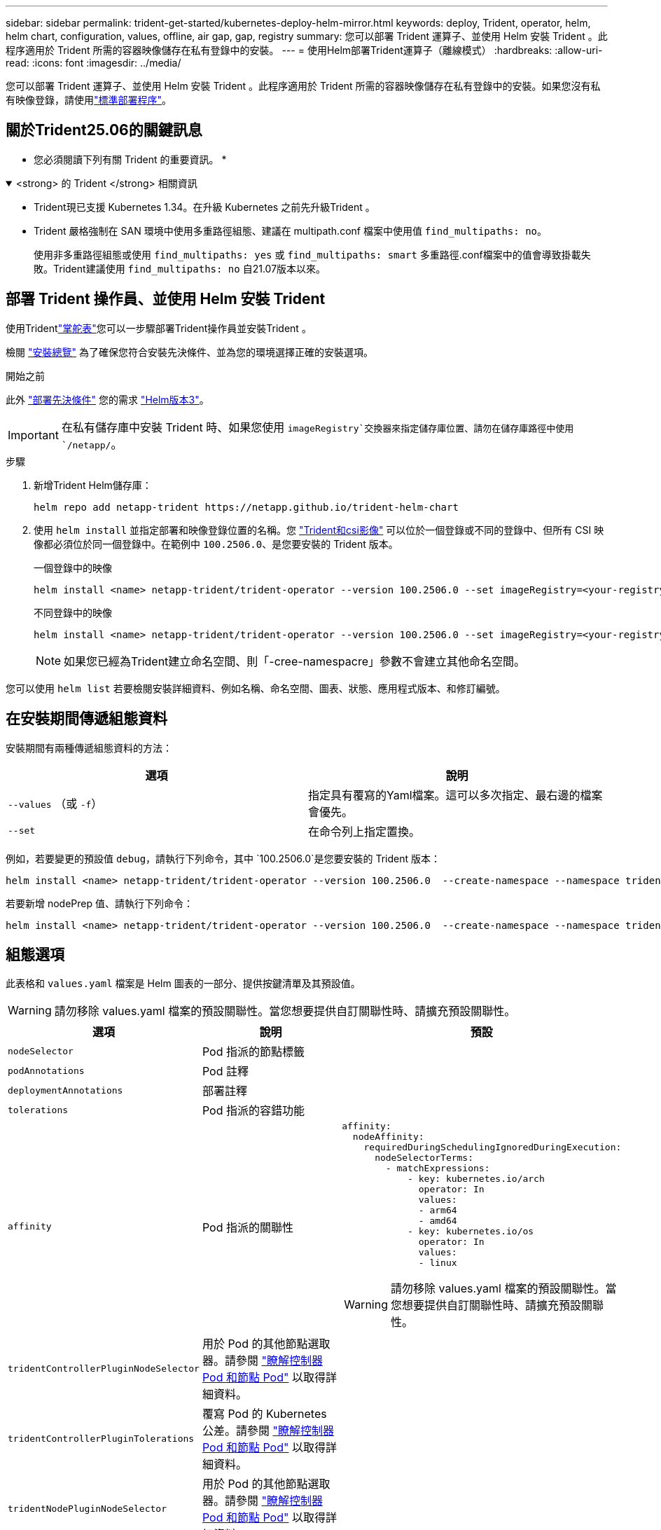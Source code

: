---
sidebar: sidebar 
permalink: trident-get-started/kubernetes-deploy-helm-mirror.html 
keywords: deploy, Trident, operator, helm, helm chart, configuration, values, offline, air gap, gap, registry 
summary: 您可以部署 Trident 運算子、並使用 Helm 安裝 Trident 。此程序適用於 Trident 所需的容器映像儲存在私有登錄中的安裝。 
---
= 使用Helm部署Trident運算子（離線模式）
:hardbreaks:
:allow-uri-read: 
:icons: font
:imagesdir: ../media/


[role="lead"]
您可以部署 Trident 運算子、並使用 Helm 安裝 Trident 。此程序適用於 Trident 所需的容器映像儲存在私有登錄中的安裝。如果您沒有私有映像登錄，請使用link:kubernetes-deploy-helm.html["標準部署程序"]。



== 關於Trident25.06的關鍵訊息

* 您必須閱讀下列有關 Trident 的重要資訊。 *

.<strong> 的 Trident </strong> 相關資訊
[%collapsible%open]
====
[]
=====
* Trident現已支援 Kubernetes 1.34。在升級 Kubernetes 之前先升級Trident 。
* Trident 嚴格強制在 SAN 環境中使用多重路徑組態、建議在 multipath.conf 檔案中使用值 `find_multipaths: no`。
+
使用非多重路徑組態或使用 `find_multipaths: yes` 或 `find_multipaths: smart` 多重路徑.conf檔案中的值會導致掛載失敗。Trident建議使用 `find_multipaths: no` 自21.07版本以來。



=====
====


== 部署 Trident 操作員、並使用 Helm 安裝 Trident

使用Tridentlink:https://netapp.github.io/trident-helm-chart["掌舵表"^]您可以一步驟部署Trident操作員並安裝Trident 。

檢閱 link:../trident-get-started/kubernetes-deploy.html["安裝總覽"] 為了確保您符合安裝先決條件、並為您的環境選擇正確的安裝選項。

.開始之前
此外 link:../trident-get-started/kubernetes-deploy.html#before-you-deploy["部署先決條件"] 您的需求 link:https://v3.helm.sh/["Helm版本3"^]。


IMPORTANT: 在私有儲存庫中安裝 Trident 時、如果您使用 `imageRegistry`交換器來指定儲存庫位置、請勿在儲存庫路徑中使用 `/netapp/`。

.步驟
. 新增Trident Helm儲存庫：
+
[source, console]
----
helm repo add netapp-trident https://netapp.github.io/trident-helm-chart
----
. 使用 `helm install` 並指定部署和映像登錄位置的名稱。您 link:../trident-get-started/requirements.html#container-images-and-corresponding-kubernetes-versions["Trident和csi影像"] 可以位於一個登錄或不同的登錄中、但所有 CSI 映像都必須位於同一個登錄中。在範例中 `100.2506.0`、是您要安裝的 Trident 版本。
+
[role="tabbed-block"]
====
.一個登錄中的映像
--
[source, console]
----
helm install <name> netapp-trident/trident-operator --version 100.2506.0 --set imageRegistry=<your-registry> --create-namespace --namespace <trident-namespace> --set nodePrep={iscsi}
----
--
.不同登錄中的映像
--
[source, console]
----
helm install <name> netapp-trident/trident-operator --version 100.2506.0 --set imageRegistry=<your-registry> --set operatorImage=<your-registry>/trident-operator:25.06.0 --set tridentAutosupportImage=<your-registry>/trident-autosupport:25.06 --set tridentImage=<your-registry>/trident:25.06.0 --create-namespace --namespace <trident-namespace> --set nodePrep={iscsi}
----
--
====
+

NOTE: 如果您已經為Trident建立命名空間、則「-cree-namespacre」參數不會建立其他命名空間。



您可以使用 `helm list` 若要檢閱安裝詳細資料、例如名稱、命名空間、圖表、狀態、應用程式版本、和修訂編號。



== 在安裝期間傳遞組態資料

安裝期間有兩種傳遞組態資料的方法：

[cols="2"]
|===
| 選項 | 說明 


| `--values` （或 `-f`）  a| 
指定具有覆寫的Yaml檔案。這可以多次指定、最右邊的檔案會優先。



| `--set`  a| 
在命令列上指定置換。

|===
例如，若要變更的預設值 `debug`，請執行下列命令，其中 `100.2506.0`是您要安裝的 Trident 版本：

[source, console]
----
helm install <name> netapp-trident/trident-operator --version 100.2506.0  --create-namespace --namespace trident --set tridentDebug=true
----
若要新增 nodePrep 值、請執行下列命令：

[source, console]
----
helm install <name> netapp-trident/trident-operator --version 100.2506.0  --create-namespace --namespace trident --set nodePrep={iscsi}
----


== 組態選項

此表格和 `values.yaml` 檔案是 Helm 圖表的一部分、提供按鍵清單及其預設值。


WARNING: 請勿移除 values.yaml 檔案的預設關聯性。當您想要提供自訂關聯性時、請擴充預設關聯性。

[cols="3"]
|===
| 選項 | 說明 | 預設 


| `nodeSelector` | Pod 指派的節點標籤 |  


| `podAnnotations` | Pod 註釋 |  


| `deploymentAnnotations` | 部署註釋 |  


| `tolerations` | Pod 指派的容錯功能 |  


| `affinity` | Pod 指派的關聯性  a| 
[listing]
----
affinity:
  nodeAffinity:
    requiredDuringSchedulingIgnoredDuringExecution:
      nodeSelectorTerms:
        - matchExpressions:
            - key: kubernetes.io/arch
              operator: In
              values:
              - arm64
              - amd64
            - key: kubernetes.io/os
              operator: In
              values:
              - linux
----

WARNING: 請勿移除 values.yaml 檔案的預設關聯性。當您想要提供自訂關聯性時、請擴充預設關聯性。



| `tridentControllerPluginNodeSelector` | 用於 Pod 的其他節點選取器。請參閱 link:../trident-get-started/architecture.html#understanding-controller-pods-and-node-pods["瞭解控制器 Pod 和節點 Pod"] 以取得詳細資料。 |  


| `tridentControllerPluginTolerations` | 覆寫 Pod 的 Kubernetes 公差。請參閱 link:../trident-get-started/architecture.html#understanding-controller-pods-and-node-pods["瞭解控制器 Pod 和節點 Pod"] 以取得詳細資料。 |  


| `tridentNodePluginNodeSelector` | 用於 Pod 的其他節點選取器。請參閱 link:../trident-get-started/architecture.html#understanding-controller-pods-and-node-pods["瞭解控制器 Pod 和節點 Pod"] 以取得詳細資料。 |  


| `tridentNodePluginTolerations` | 覆寫 Pod 的 Kubernetes 公差。請參閱 link:../trident-get-started/architecture.html#understanding-controller-pods-and-node-pods["瞭解控制器 Pod 和節點 Pod"] 以取得詳細資料。 |  


| 「影像登錄」 | 識別、 `trident`和其他影像的登錄 `trident-operator`。保留空白以接受預設值。重要事項：在私有儲存庫中安裝 Trident 時、如果您使用 `imageRegistry`交換器來指定儲存庫位置、請勿在儲存庫路徑中使用 `/netapp/`。 | " 


| `imagePullPolicy` | 設定的映像拉出原則 `trident-operator`。 | `IfNotPresent` 


| 「imagePullSecrets」 | 設定的影像拉出秘密 `trident-operator`、 `trident`和其他影像。 |  


| 《kubeletDir | 允許覆寫 kubelet 內部狀態的主機位置。 | `"/var/lib/kubelet"` 


| `operatorLogLevel` | 允許 Trident 運算子的記錄層級設定為： `trace`、 `debug`、 `info`、 `warn`、 `error`或 `fatal`。 | `"info"` 


| `operatorDebug` | 允許將 Trident 運算子的記錄層級設為偵錯。 | "真的" 


| `operatorImage` | 允許完全置換的映像 `trident-operator`。 | " 


| `operatorImageTag` | 允許覆寫的標記 `trident-operator` 映像。 | " 


| `tridentIPv6` | 允許 Trident 在 IPv6 叢集中運作。 | 「假」 


| `tridentK8sTimeout`  a| 
覆寫大多數 Kubernetes API 操作的預設 180 秒逾時（如果非零，則以秒為單位）。


NOTE: 這 `tridentK8sTimeout`參數僅適用於Trident安裝。
| `180` 


| `tridentHttpRequestTimeout` | 以取代 HTTP 要求的預設 90 秒逾時 `0s` 是超時的無限持續時間。不允許使用負值。 | `"90s"` 


| `tridentSilenceAutosupport` | 允許停用 Trident 定期 AutoSupport 報告。 | 「假」 


| `tridentAutosupportImageTag` | 允許覆寫 Trident AutoSupport 容器的映像標記。 | `<version>` 


| `tridentAutosupportProxy` | 可讓 Trident AutoSupport Container 透過 HTTP Proxy 撥打電話回家。 | " 


| `tridentLogFormat` | 設定 Trident 記錄格式(`text`或 `json`）。 | `"text"` 


| `tridentDisableAuditLog` | 停用 Trident 稽核記錄程式。 | "真的" 


| `tridentLogLevel` | 允許將 Trident 的日誌級別設置爲： `trace`、 `debug`、 `info`、 `warn` `error`或 `fatal`。 | `"info"` 


| `tridentDebug` | 允許將 Trident 的記錄層級設定為 `debug`。 | 「假」 


| `tridentLogWorkflows` | 允許啟用特定的 Trident 工作流程、以進行追蹤記錄或記錄抑制。 | " 


| `tridentLogLayers` | 允許啟用特定 Trident 層以進行追蹤記錄或記錄抑制。 | " 


| 「TridentImage」 | 允許完全置換 Trident 的映像。 | " 


| `tridentImageTag` | 可覆寫 Trident 的映像標記。 | " 


| `tridentProbePort` | 允許覆寫 Kubernetes 活性 / 整備性探查所使用的預設連接埠。 | " 


| `windows` | 可在 Windows 工作節點上安裝 Trident 。 | 「假」 


| `enableForceDetach` | 允許啟用強制分離功能。 | 「假」 


| `excludePodSecurityPolicy` | 不建立營運商 Pod 安全性原則。 | 「假」 


| `nodePrep`  a| 
可讓 Trident 準備 Kubernetes 叢集的節點、以使用指定的資料儲存傳輸協定來管理磁碟區。* 目前 `iscsi`是唯一支援的值。 *


NOTE: 從 OpenShift 4.19 開始，此功能支援的最低Trident版本為 25.06.1。
|  
|===